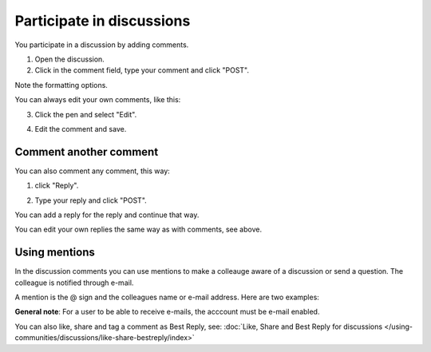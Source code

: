 Participate in discussions
===========================

You participate in a discussion by adding comments.

1. Open the discussion.
2. Click in the comment field, type your comment and click "POST".

.. image:: discussion-comment-1.png

Note the formatting options.

You can always edit your own comments, like this:

3. Click the pen and select "Edit".

.. image:: discussion-comment-2.png

4. Edit the comment and save.

.. image:: discussion-comment-3.png

Comment another comment
*************************
You can also comment any comment, this way:

1. click "Reply".

.. image:: discusson-comment-4.png

2. Type your reply and click "POST".

.. image:: discussion-comment-5.png

You can add a reply for the reply and continue that way.

You can edit your own replies the same way as with comments, see above.

Using mentions
***************
In the discussion comments you can use mentions to make a colleauge aware of a discussion or send a question. The colleague is notified through e-mail.

A mention is the @ sign and the colleagues name or e-mail address. Here are two examples:

.. image:: discussion-comment-6.png

**General note**: For a user to be able to receive e-mails, the acccount must be e-mail enabled.

You can also like, share and tag a comment as Best Reply, see: :doc:`Like, Share and Best Reply for discussions </using-communities/discussions/like-share-bestreply/index>`
